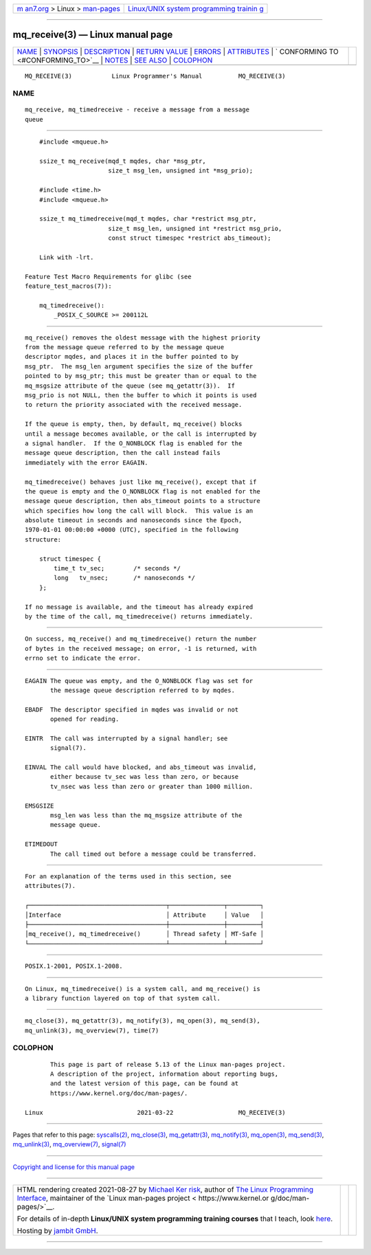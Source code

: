 .. container:: page-top

.. container:: nav-bar

   +----------------------------------+----------------------------------+
   | `m                               | `Linux/UNIX system programming   |
   | an7.org <../../../index.html>`__ | trainin                          |
   | > Linux >                        | g <http://man7.org/training/>`__ |
   | `man-pages <../index.html>`__    |                                  |
   +----------------------------------+----------------------------------+

--------------

mq_receive(3) — Linux manual page
=================================

+-----------------------------------+-----------------------------------+
| `NAME <#NAME>`__ \|               |                                   |
| `SYNOPSIS <#SYNOPSIS>`__ \|       |                                   |
| `DESCRIPTION <#DESCRIPTION>`__ \| |                                   |
| `RETURN VALUE <#RETURN_VALUE>`__  |                                   |
| \| `ERRORS <#ERRORS>`__ \|        |                                   |
| `ATTRIBUTES <#ATTRIBUTES>`__ \|   |                                   |
| `                                 |                                   |
| CONFORMING TO <#CONFORMING_TO>`__ |                                   |
| \| `NOTES <#NOTES>`__ \|          |                                   |
| `SEE ALSO <#SEE_ALSO>`__ \|       |                                   |
| `COLOPHON <#COLOPHON>`__          |                                   |
+-----------------------------------+-----------------------------------+
| .. container:: man-search-box     |                                   |
+-----------------------------------+-----------------------------------+

::

   MQ_RECEIVE(3)           Linux Programmer's Manual          MQ_RECEIVE(3)

NAME
-------------------------------------------------

::

          mq_receive, mq_timedreceive - receive a message from a message
          queue


---------------------------------------------------------

::

          #include <mqueue.h>

          ssize_t mq_receive(mqd_t mqdes, char *msg_ptr,
                             size_t msg_len, unsigned int *msg_prio);

          #include <time.h>
          #include <mqueue.h>

          ssize_t mq_timedreceive(mqd_t mqdes, char *restrict msg_ptr,
                             size_t msg_len, unsigned int *restrict msg_prio,
                             const struct timespec *restrict abs_timeout);

          Link with -lrt.

      Feature Test Macro Requirements for glibc (see
      feature_test_macros(7)):

          mq_timedreceive():
              _POSIX_C_SOURCE >= 200112L


---------------------------------------------------------------

::

          mq_receive() removes the oldest message with the highest priority
          from the message queue referred to by the message queue
          descriptor mqdes, and places it in the buffer pointed to by
          msg_ptr.  The msg_len argument specifies the size of the buffer
          pointed to by msg_ptr; this must be greater than or equal to the
          mq_msgsize attribute of the queue (see mq_getattr(3)).  If
          msg_prio is not NULL, then the buffer to which it points is used
          to return the priority associated with the received message.

          If the queue is empty, then, by default, mq_receive() blocks
          until a message becomes available, or the call is interrupted by
          a signal handler.  If the O_NONBLOCK flag is enabled for the
          message queue description, then the call instead fails
          immediately with the error EAGAIN.

          mq_timedreceive() behaves just like mq_receive(), except that if
          the queue is empty and the O_NONBLOCK flag is not enabled for the
          message queue description, then abs_timeout points to a structure
          which specifies how long the call will block.  This value is an
          absolute timeout in seconds and nanoseconds since the Epoch,
          1970-01-01 00:00:00 +0000 (UTC), specified in the following
          structure:

              struct timespec {
                  time_t tv_sec;        /* seconds */
                  long   tv_nsec;       /* nanoseconds */
              };

          If no message is available, and the timeout has already expired
          by the time of the call, mq_timedreceive() returns immediately.


-----------------------------------------------------------------

::

          On success, mq_receive() and mq_timedreceive() return the number
          of bytes in the received message; on error, -1 is returned, with
          errno set to indicate the error.


-----------------------------------------------------

::

          EAGAIN The queue was empty, and the O_NONBLOCK flag was set for
                 the message queue description referred to by mqdes.

          EBADF  The descriptor specified in mqdes was invalid or not
                 opened for reading.

          EINTR  The call was interrupted by a signal handler; see
                 signal(7).

          EINVAL The call would have blocked, and abs_timeout was invalid,
                 either because tv_sec was less than zero, or because
                 tv_nsec was less than zero or greater than 1000 million.

          EMSGSIZE
                 msg_len was less than the mq_msgsize attribute of the
                 message queue.

          ETIMEDOUT
                 The call timed out before a message could be transferred.


-------------------------------------------------------------

::

          For an explanation of the terms used in this section, see
          attributes(7).

          ┌──────────────────────────────────────┬───────────────┬─────────┐
          │Interface                             │ Attribute     │ Value   │
          ├──────────────────────────────────────┼───────────────┼─────────┤
          │mq_receive(), mq_timedreceive()       │ Thread safety │ MT-Safe │
          └──────────────────────────────────────┴───────────────┴─────────┘


-------------------------------------------------------------------

::

          POSIX.1-2001, POSIX.1-2008.


---------------------------------------------------

::

          On Linux, mq_timedreceive() is a system call, and mq_receive() is
          a library function layered on top of that system call.


---------------------------------------------------------

::

          mq_close(3), mq_getattr(3), mq_notify(3), mq_open(3), mq_send(3),
          mq_unlink(3), mq_overview(7), time(7)

COLOPHON
---------------------------------------------------------

::

          This page is part of release 5.13 of the Linux man-pages project.
          A description of the project, information about reporting bugs,
          and the latest version of this page, can be found at
          https://www.kernel.org/doc/man-pages/.

   Linux                          2021-03-22                  MQ_RECEIVE(3)

--------------

Pages that refer to this page:
`syscalls(2) <../man2/syscalls.2.html>`__, 
`mq_close(3) <../man3/mq_close.3.html>`__, 
`mq_getattr(3) <../man3/mq_getattr.3.html>`__, 
`mq_notify(3) <../man3/mq_notify.3.html>`__, 
`mq_open(3) <../man3/mq_open.3.html>`__, 
`mq_send(3) <../man3/mq_send.3.html>`__, 
`mq_unlink(3) <../man3/mq_unlink.3.html>`__, 
`mq_overview(7) <../man7/mq_overview.7.html>`__, 
`signal(7) <../man7/signal.7.html>`__

--------------

`Copyright and license for this manual
page <../man3/mq_receive.3.license.html>`__

--------------

.. container:: footer

   +-----------------------+-----------------------+-----------------------+
   | HTML rendering        |                       | |Cover of TLPI|       |
   | created 2021-08-27 by |                       |                       |
   | `Michael              |                       |                       |
   | Ker                   |                       |                       |
   | risk <https://man7.or |                       |                       |
   | g/mtk/index.html>`__, |                       |                       |
   | author of `The Linux  |                       |                       |
   | Programming           |                       |                       |
   | Interface <https:     |                       |                       |
   | //man7.org/tlpi/>`__, |                       |                       |
   | maintainer of the     |                       |                       |
   | `Linux man-pages      |                       |                       |
   | project <             |                       |                       |
   | https://www.kernel.or |                       |                       |
   | g/doc/man-pages/>`__. |                       |                       |
   |                       |                       |                       |
   | For details of        |                       |                       |
   | in-depth **Linux/UNIX |                       |                       |
   | system programming    |                       |                       |
   | training courses**    |                       |                       |
   | that I teach, look    |                       |                       |
   | `here <https://ma     |                       |                       |
   | n7.org/training/>`__. |                       |                       |
   |                       |                       |                       |
   | Hosting by `jambit    |                       |                       |
   | GmbH                  |                       |                       |
   | <https://www.jambit.c |                       |                       |
   | om/index_en.html>`__. |                       |                       |
   +-----------------------+-----------------------+-----------------------+

--------------

.. container:: statcounter

   |Web Analytics Made Easy - StatCounter|

.. |Cover of TLPI| image:: https://man7.org/tlpi/cover/TLPI-front-cover-vsmall.png
   :target: https://man7.org/tlpi/
.. |Web Analytics Made Easy - StatCounter| image:: https://c.statcounter.com/7422636/0/9b6714ff/1/
   :class: statcounter
   :target: https://statcounter.com/
